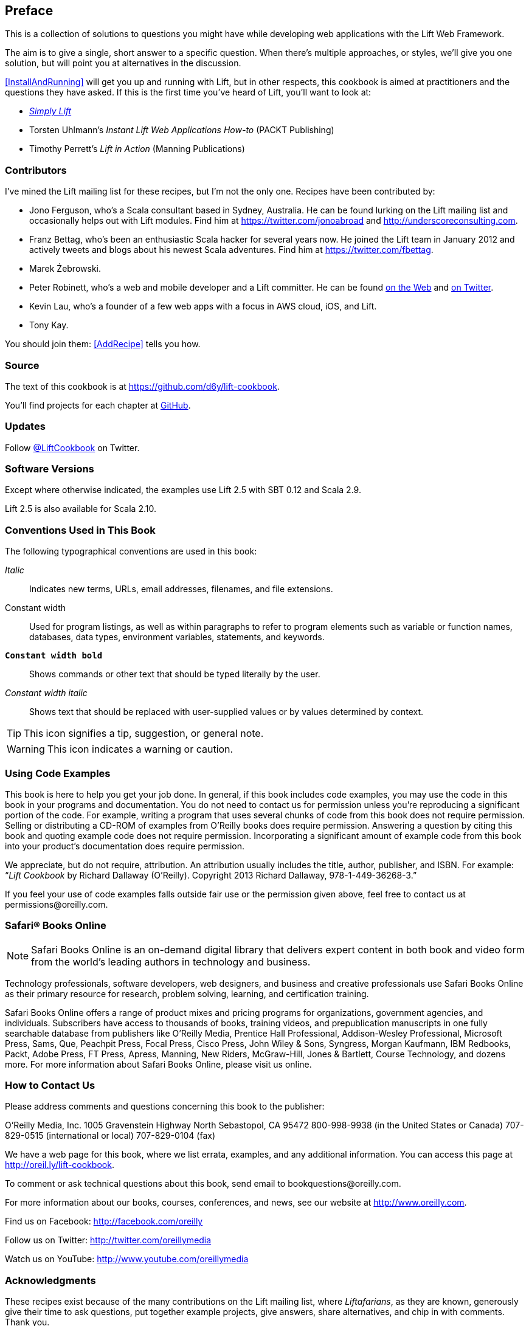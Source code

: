 :bookseries: cookbook

[[preface]]
== Preface

This is a collection of solutions to questions you might have while developing
web applications with the Lift Web Framework.((("Lift Web Framework", "prerequisites")))

The aim is to give a single, short answer to a specific question. When there's multiple approaches, or styles, we'll give you one solution, but will point you at alternatives in the discussion.

<<InstallAndRunning>> will get you up and running with Lift, but in other respects, this cookbook is aimed at practitioners and the questions they have asked. If this is the first time you've heard of Lift, you'll want to look at:

* http://simply.liftweb.net[_Simply Lift_]

* Torsten Uhlmann's _Instant Lift Web Applications How-to_ (PACKT Publishing)

* Timothy Perrett's _Lift in Action_ (Manning Publications)


[[Contributors]]
=== Contributors

I've mined the Lift mailing list for these recipes, but I'm not the only one.  Recipes have been contributed by((("Lift Cookbook", "contributors")))(((contributors, to Lift Cookbook))):


* Jono Ferguson, who's a Scala consultant based in Sydney, Australia. He can be found lurking on the Lift mailing list and occasionally helps out with Lift modules. Find him at https://twitter.com/jonoabroad and http://underscoreconsulting.com.

* Franz Bettag, who's been an enthusiastic Scala hacker for several years now. He joined the Lift team in January 2012 and actively tweets and blogs about his newest Scala adventures. Find him at https://twitter.com/fbettag[https://twitter.com/fbettag].

* Marek Żebrowski.

* Peter Robinett, who's a web and mobile developer and a Lift committer. He can be found http://www.bubblefoundry.com[on the Web] and http://twitter.com/pr1001[on Twitter].((("Robinett, Peter")))

* Kevin Lau, who's a founder of a few web apps with a focus in AWS cloud, iOS, and Lift.

* Tony Kay.

[[jointhem]]
You should join them: <<AddRecipe>> tells you how.


=== Source

The text of this cookbook is at https://github.com/d6y/lift-cookbook[https://github.com/d6y/lift-cookbook].

You'll find projects for each chapter at https://github.com/LiftCookbook/[GitHub].((("Lift Cookbook", "projects for")))


=== Updates

Follow https://twitter.com/liftcookbook[@LiftCookbook] on Twitter.

=== Software Versions

Except where otherwise indicated, the examples use Lift 2.5 with SBT
0.12 and pass:[<phrase role='keep-together'>Scala 2.9.</phrase>]((("Lift Cookbook", "software versions used in")))

Lift 2.5 is also available for Scala 2.10.


=== Conventions Used in This Book

The following typographical conventions are used in this book:

_Italic_:: Indicates new terms, URLs, email addresses, filenames, and file extensions.

+Constant width+:: Used for program listings, as well as within paragraphs to refer to program elements such as variable or function names, databases, data types, environment variables, statements, and keywords.

**`Constant width bold`**:: Shows commands or other text that should be typed literally by the user.

_++Constant width italic++_:: Shows text that should be replaced with user-supplied values or by values determined by context.


[TIP]
====
This icon signifies a tip, suggestion, or general note.
====

[WARNING]
====
This icon indicates a warning or caution.
====

=== Using Code Examples

This book is here to help you get your job done. In general, if this book includes code examples, you may use the code in this book in your programs and documentation. You do not need to contact us for permission unless you’re reproducing a significant portion of the code. For example, writing a program that uses several chunks of code from this book does not require permission. Selling or distributing a CD-ROM of examples from O’Reilly books does require permission. Answering a question by citing this book and quoting example code does not require permission. Incorporating a significant amount of example code from this book into your product’s documentation does((("Lift Cookbook", "code use permissions"))) require pass:[<phrase role='keep-together'>permission.</phrase>]

We appreciate, but do not require, attribution. An attribution usually includes the title, author, publisher, and ISBN. For example: “_Lift Cookbook_ by Richard Dallaway (O’Reilly). Copyright 2013 Richard Dallaway, 978-1-449-36268-3.”

If you feel your use of code examples falls outside fair use or the permission given above, feel free to contact us at pass:[<email>permissions@oreilly.com</email>].

=== Safari® Books Online

[role = "safarienabled"]
[NOTE]
====
pass:[<ulink role="orm:hideurl:ital" url="http://my.safaribooksonline.com/?portal=oreilly">Safari Books Online</ulink>] is an on-demand digital library that delivers expert pass:[<ulink role="orm:hideurl" url="http://www.safaribooksonline.com/content">content</ulink>] in both book and video form from the world&#8217;s leading authors in technology and business.
====

Technology professionals, software developers, web designers, and business and creative professionals use Safari Books Online as their primary resource for research, problem solving, learning, and certification training.

Safari Books Online offers a range of pass:[<ulink role="orm:hideurl" url="http://www.safaribooksonline.com/subscriptions">product mixes</ulink>] and pricing programs for pass:[<ulink role="orm:hideurl" url="http://www.safaribooksonline.com/organizations-teams">organizations</ulink>], pass:[<ulink role="orm:hideurl" url="http://www.safaribooksonline.com/government">government agencies</ulink>], and pass:[<ulink role="orm:hideurl" url="http://www.safaribooksonline.com/individuals">individuals</ulink>]. Subscribers have access to thousands of books, training videos, and prepublication manuscripts in one fully searchable database from publishers like O’Reilly Media, Prentice Hall Professional, Addison-Wesley Professional, Microsoft Press, Sams, Que, Peachpit Press, Focal Press, Cisco Press, John Wiley & Sons, Syngress, Morgan Kaufmann, IBM Redbooks, Packt, Adobe Press, FT Press, Apress, Manning, New Riders, McGraw-Hill, Jones & Bartlett, Course pass:[<phrase role='keep-together'>Technology,</phrase>] and dozens pass:[<ulink role="orm:hideurl" url="http://www.safaribooksonline.com/publishers">more</ulink>]. For more information about Safari Books Online, please visit us pass:[<ulink role="orm:hideurl" url="http://www.safaribooksonline.com/">online</ulink>].

=== How to Contact Us

Please address comments and questions concerning this book to the publisher:

++++
<simplelist>
<member>O’Reilly Media, Inc.</member>
<member>1005 Gravenstein Highway North</member>
<member>Sebastopol, CA 95472</member>
<member>800-998-9938 (in the United States or Canada)</member>
<member>707-829-0515 (international or local)</member>
<member>707-829-0104 (fax)</member>
</simplelist>
++++

We have a web page for this book, where we list errata, examples, and any additional information. You can access this page at link:$$http://oreil.ly/lift-cookbook$$[].

To comment or ask technical questions about this book, send email to pass:[<email>bookquestions@oreilly.com</email>].

For more information about our books, courses, conferences, and news, see our website at link:$$http://www.oreilly.com$$[].

Find us on Facebook: link:$$http://facebook.com/oreilly$$[]

Follow us on Twitter: link:$$http://twitter.com/oreillymedia$$[]

Watch us on YouTube: link:$$http://www.youtube.com/oreillymedia$$[]

=== Acknowledgments

These recipes exist because of the many contributions on the Lift mailing list, where _Liftafarians_, as they are known, generously give their time to ask questions, put together example projects, give answers, share alternatives, and chip in with comments. Thank you.

I am indebted to the contributors who have taken the trouble to write new recipes, and to those who have provided corrections and suggestions. 

You'll see I've repeatedly referenced the work of Antonio Salazar Cardozo, Diego Medina, Tim Nelson, David Pollak, and Dave Whittaker. These are fantastic communicators: thank you guys.

++++
<?hard-pagebreak?>
++++

It's been a pleasure working with the O'Reilly team, and they have immensely improved the text. Thank you, especially Meghan Blanchette, Kara Ebrahim, and Kiel Van Horn.

Many thank to Jono for all the encouragement and help.

To Jane, Mum, Dad: thank you. It's amazing what you can do with a supportive family.


